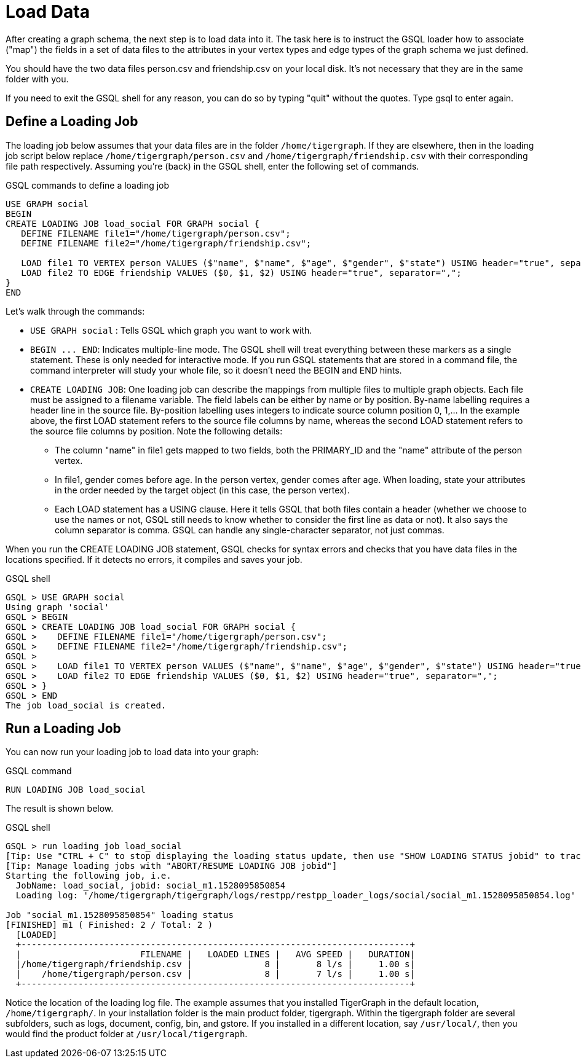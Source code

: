 = Load Data

After creating a graph schema, the next step is to load data into it. The task here is to instruct the GSQL loader how to associate ("map") the fields in a set of data files to the attributes in your vertex types and edge types of  the graph schema we just defined.

You should have the two data files person.csv and friendship.csv on your local disk. It's not necessary that they are in the same folder with you.

If you need to exit the GSQL shell for any reason, you can do so by typing "quit" without the quotes.  Type gsql to enter again.

== Define a Loading Job

The loading job below assumes that your data files are in the folder `/home/tigergraph`. If they are elsewhere, then in the loading job script below replace `/home/tigergraph/person.csv` and `/home/tigergraph/friendship.csv` with their corresponding file path respectively. Assuming you're (back) in the GSQL shell, enter the following set of commands.

.GSQL commands to define a loading job

[,gsql]
----
USE GRAPH social
BEGIN
CREATE LOADING JOB load_social FOR GRAPH social {
   DEFINE FILENAME file1="/home/tigergraph/person.csv";
   DEFINE FILENAME file2="/home/tigergraph/friendship.csv";

   LOAD file1 TO VERTEX person VALUES ($"name", $"name", $"age", $"gender", $"state") USING header="true", separator=",";
   LOAD file2 TO EDGE friendship VALUES ($0, $1, $2) USING header="true", separator=",";
}
END
----



Let's walk through the commands:

* `USE GRAPH social` :  Tells GSQL which graph you want to work with.
* `+BEGIN ... END+`:  Indicates multiple-line mode.  The GSQL shell will treat everything between these markers as a single statement.  These is only needed for interactive mode.  If you run GSQL statements that are stored in a command file, the command interpreter will study your whole file, so it doesn't need the BEGIN and END hints.
* `CREATE LOADING JOB`:  One loading job can describe the mappings from multiple files to multiple graph objects. Each file must be assigned to a filename variable. The field labels can be either by name or by position. By-name labelling requires a header line in the source file. By-position labelling uses integers to indicate source column position 0, 1,... In the example above, the first LOAD statement refers to the source file columns by name, whereas the second LOAD statement refers to the source file columns by position. Note the following details:
 ** The column "name" in file1 gets mapped to two fields, both the PRIMARY_ID and the "name" attribute of the person vertex.
 ** In file1, gender comes before age.  In the person vertex, gender comes after age. When loading, state your attributes in the order needed by the target object (in this case, the person vertex).
 ** Each LOAD statement has a USING clause.  Here it tells GSQL that both files contain a header (whether we choose to use the names or not, GSQL still needs to know whether to consider the first line as data or not). It also says the column separator is comma. GSQL can handle any single-character separator, not just commas.

When you run the CREATE LOADING JOB statement, GSQL checks for syntax errors and checks that you have data files in the locations specified. If it detects no errors, it compiles and saves your job.

.GSQL shell

[,gsql]
----
GSQL > USE GRAPH social
Using graph 'social'
GSQL > BEGIN
GSQL > CREATE LOADING JOB load_social FOR GRAPH social {
GSQL >    DEFINE FILENAME file1="/home/tigergraph/person.csv";
GSQL >    DEFINE FILENAME file2="/home/tigergraph/friendship.csv";
GSQL >
GSQL >    LOAD file1 TO VERTEX person VALUES ($"name", $"name", $"age", $"gender", $"state") USING header="true", separator=",";
GSQL >    LOAD file2 TO EDGE friendship VALUES ($0, $1, $2) USING header="true", separator=",";
GSQL > }
GSQL > END
The job load_social is created.
----



== Run a Loading Job

You can now run your loading job to load data into your graph:

.GSQL command

[,gsql]
----
RUN LOADING JOB load_social
----



The result is shown below.

.GSQL shell

[,bash]
----
GSQL > run loading job load_social
[Tip: Use "CTRL + C" to stop displaying the loading status update, then use "SHOW LOADING STATUS jobid" to track the loading progress again]
[Tip: Manage loading jobs with "ABORT/RESUME LOADING JOB jobid"]
Starting the following job, i.e.
  JobName: load_social, jobid: social_m1.1528095850854
  Loading log: '/home/tigergraph/tigergraph/logs/restpp/restpp_loader_logs/social/social_m1.1528095850854.log'

Job "social_m1.1528095850854" loading status
[FINISHED] m1 ( Finished: 2 / Total: 2 )
  [LOADED]
  +---------------------------------------------------------------------------+
  |                       FILENAME |   LOADED LINES |   AVG SPEED |   DURATION|
  |/home/tigergraph/friendship.csv |              8 |       8 l/s |     1.00 s|
  |    /home/tigergraph/person.csv |              8 |       7 l/s |     1.00 s|
  +---------------------------------------------------------------------------+
----



Notice the location of the loading log file.  The example assumes that you installed TigerGraph in the default location, `/home/tigergraph/`. In your installation folder is the main product folder, tigergraph.  Within the tigergraph folder are several subfolders, such as logs, document, config, bin, and gstore. If you installed in a different location, say `/usr/local/`, then you would find the product folder at `/usr/local/tigergraph`.
